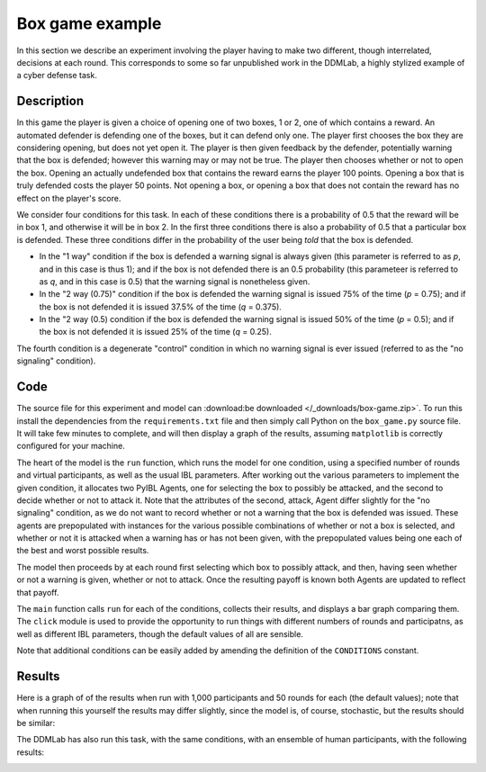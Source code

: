 ****************
Box game example
****************

In this section we describe an experiment involving the player having to make two different, though interrelated, decisions at each round.
This corresponds to some so far unpublished work in the DDMLab, a highly stylized example of a cyber defense task.

Description
-----------

In this game the player is given a choice of opening one of two boxes, 1 or 2, one of which contains a reward.
An automated defender is defending one of the boxes, but it can defend only one.
The player first chooses the box they are considering opening, but does not yet open it.
The player is then given feedback by the defender, potentially warning that the box is defended; however this warning may or may not be true.
The player then chooses whether or not to open the box. Opening an actually undefended box that contains the reward earns the player 100 points.
Opening a box that is truly defended costs the player 50 points.
Not opening a box, or opening a box that does not contain the reward has no effect on the player's score.

We consider four conditions for this task.
In each of these conditions there is a probability of 0.5 that the reward will be in box 1, and otherwise it will be in box 2.
In the first three conditions there is also a probability of 0.5 that a particular box is defended.
These three conditions differ in the probability of the user being *told* that the box is defended.

* In the "1 way" condition if the box is defended a warning signal is always given (this parameter is referred to as *p*, and in this case is thus 1);
  and if the box is not defended there is an 0.5 probability (this parameteer is referred to as *q*, and in this case is 0.5) that the warning
  signal is nonetheless given.

* In the "2 way (0.75)" condition if the box is defended the warning signal is issued 75% of the time (*p* = 0.75); and if the box
  is not defended it is issued 37.5% of the time (*q* = 0.375).

* In the "2 way (0.5) condition if the box is defended the warning signal is issued 50% of the time (*p* = 0.5); and if the box
  is not defended it is issued 25% of the time (*q* = 0.25).

The fourth condition is a degenerate "control" condition in which no warning signal is ever issued (referred to as the "no signaling" condition).


Code
----

The source file for this experiment and model can
:download:be downloaded </_downloads/box-game.zip>`.
To run this install the dependencies from the ``requirements.txt`` file and then simply call Python on the ``box_game.py`` source file.
It will take few minutes to complete, and will then display a graph of the results, assuming ``matplotlib`` is correctly configured for your machine.

.. code-block:: python
    :linenos:

    # Copyright 2019–2025 Carnegie Mellon University
    # Example of a two stage decision task modeled using PyIBL.

    import click
    import csv
    from itertools import count
    import matplotlib.pyplot as plt
    import numpy as np
    import pyibl
    import random
    from tqdm import tqdm

    DEFAULT_ROUNDS = 50
    DEFAULT_PARTICIPANTS = 1000
    DEFAULT_NOISE = 0.25
    DEFAULT_DECAY = 0.5
    DEFAULT_TEMPERATURE = 1
    LOGFILE = "box-game-log.csv"

    CONDITIONS = [{"name": n, "p": p, "q": q} for n, p, q in [("1 way",        1,    0.5),
                                                              ("2 way (0.75)", 0.75, 0.375),
                                                              ("2 way (0.5)",  0.5,  0.25),
                                                              ("no signaling", None, None)]]

    def run(condition, rounds=DEFAULT_ROUNDS, participants=DEFAULT_PARTICIPANTS,
            noise=DEFAULT_NOISE, decay=DEFAULT_DECAY, temperature=DEFAULT_TEMPERATURE,
            logwriter=None, progress=None):
        for c in CONDITIONS:
            if c["name"] == condition:
                cond_p = c["p"]
                cond_q = c["q"]
                break
        else:
            raise ValueError(f"Unknown condition {condition}")
        selection_agent = pyibl.Agent(noise=noise, decay=decay, temperature=temperature)
        attack_agent = pyibl.Agent(attributes=(["attack"] + ([] if cond_p is None else ["warning"])),
                                   noise=noise, decay=decay, temperature=temperature)
        successful_attacks = 0
        failed_attacks = 0
        withdrawals = 0
        if cond_p is None:
            attack_agent.populate ([{"attack": False}],
                                   0)
        else:
            attack_agent.populate ([{"attack": False, "warning": 0},
                                    {"attack": False, "warning": 1}],
                                   0)
        for v in [100, -50]:
            selection_agent.populate([0, 1], v)
            if cond_p is None:
                attack_agent.populate([{"attack": True}],
                                      v)
            else:
                attack_agent.populate([{"attack": True, "warning": 0},
                                       {"attack": True, "warning": 1}],
                                      v)
        for p in range(participants):
            total = 0
            selection_agent.reset(True)
            attack_agent.reset(True)
            for r in range(rounds):
                selected = selection_agent.choose((0, 1))
                covered = random.random() < 0.5
                if cond_p is None:
                    attack = attack_agent.choose([{"attack": True},
                                                  {"attack": False}])["attack"]
                else:
                    if covered:
                        warned = int(random.random() < (1- cond_p))
                    else:
                        warned = int(random.random() < cond_q)
                    attack = attack_agent.choose([{"attack": True, "warning": warned},
                                                  {"attack": False, "warning": warned}])["attack"]
                if not attack:
                    withdrawals += 1
                    payoff = 0
                elif covered:
                    failed_attacks += 1
                    payoff = -50
                else:
                    successful_attacks += 1
                    payoff = 100
                total += payoff
                attack_agent.respond(payoff)
                selection_agent.respond(payoff)
                logwriter.writerow([condition, p + 1, r + 1, selected,
                                    (int(warned) if cond_p is not None else None),
                                    int(covered), int(attack), payoff, total])
            if progress:
                progress.update()
        return [n / (participants * rounds)
                for n in [successful_attacks, failed_attacks, withdrawals]]

    @click.command()
    @click.option("--rounds", "-r", default=DEFAULT_ROUNDS,
                  help="number of rounds to play")
    @click.option("--participants", "-p", default=DEFAULT_PARTICIPANTS,
                  help="number of virtual participants to simulate")
    @click.option("--noise", "-n", default=DEFAULT_NOISE,
                  help="noise for the two agents")
    @click.option("--decay", "-d", default=DEFAULT_DECAY,
                  help="decay parameter for the two agents")
    @click.option("--temperature", "-t", default=DEFAULT_TEMPERATURE,
                  help="blending temperature for the two agents")
    def main(rounds, participants, noise, decay, temperature):
        results = {"successful attack": [], "failed attack": [], "withdrew": []}
        colors = ("red", "green", "blue")
        with tqdm(total=(participants * len(CONDITIONS))) as p:
            with open(LOGFILE, "w", newline="") as f:
                w = csv.writer(f)
                w.writerow("Condition,Subject,Trial,Selected,Warning,Covered,Action,Outcome,Cum_Outcome".split(","))
                for c in CONDITIONS:
                    cname = c["name"]
                    r = run(cname, rounds=rounds, participants=participants,
                            noise=noise, decay=decay, temperature=temperature,
                            logwriter=w, progress=p)
                    for k, v in zip(results.keys(), r):
                        results[k].append(round(v, 2))
        fig, ax = plt.subplots(layout='constrained')
        x = np.arange(len(CONDITIONS))
        wid = 0.25
        for (kind, vals), mult, c  in zip(results.items(), count(), colors):
            offset = wid * mult
            rects = ax.bar(x + offset, vals, wid, label=kind, color=c)
            ax.bar_label(rects, padding=3)
            mult += 1
        ax.set_xticks(x + wid, [c["name"] for c in CONDITIONS])
        ax.legend(loc="upper left", ncols=3)
        ax.set_ylim(0, 0.6)
        ax.set_title(f"{participants} participants, {rounds} rounds\n"
                     f"noise={noise}, decay={decay}, temperature={temperature}")
        plt.show()


    if __name__ == "__main__":
        main()

The heart of the model is the ``run`` function, which runs the model for one condition, using a specified number of rounds and virtual participants,
as well as the usual IBL parameters. After working out the various parameters to implement the given condition,
it allocates two PyIBL Agents, one for selecting the box to possibly be attacked, and the second to decide whether or not to attack it.
Note that the attributes of the second, attack, Agent differ slightly for the "no signaling" condition, as we do not want to record
whether or not a warning that the box is defended was issued. These agents are prepopulated with instances for the various possible
combinations of whether or not a box is selected, and whether or not it is attacked when a warning has or has not been given,
with the prepopulated values being one each of the best and worst possible results.

The model then proceeds by at each round first selecting which box to possibly attack, and then, having seen whether or not a warning is given,
whether or not to attack. Once the resulting payoff is known both Agents are updated to reflect that payoff.

The ``main`` function calls ``run`` for each of the conditions, collects their results, and displays a bar graph comparing them.
The ``click`` module is used to provide the opportunity to run things with different numbers of rounds and participatns, as well as different
IBL parameters, though the default values of all are sensible.

Note that additional conditions can be easily added by amending the definition of the ``CONDITIONS`` constant.


Results
-------

Here is a graph of of the results when run with 1,000 participants and 50 rounds for each (the default values); note that when running
this yourself the results may differ slightly, since the model is, of course, stochastic, but the results should be similar:

.. image:: _static/box-game-model-results.png
   :align: center

The DDMLab has also run this task, with the same conditions, with an ensemble of human participants, with the following results:

.. image:: _static/box-game-human-data.png
   :align: center
